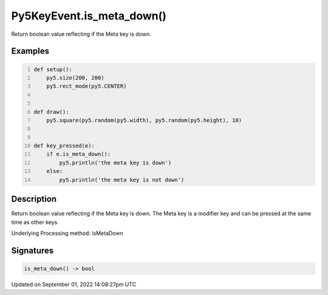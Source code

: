 Py5KeyEvent.is_meta_down()
==========================

Return boolean value reflecting if the Meta key is down.

Examples
--------

.. raw:: html

    <div class="example-table">

.. raw:: html

    <div class="example-row"><div class="example-cell-image">

.. raw:: html

    </div><div class="example-cell-code">

.. code:: python
    :number-lines:

    def setup():
        py5.size(200, 200)
        py5.rect_mode(py5.CENTER)


    def draw():
        py5.square(py5.random(py5.width), py5.random(py5.height), 10)


    def key_pressed(e):
        if e.is_meta_down():
            py5.println('the meta key is down')
        else:
            py5.println('the meta key is not down')

.. raw:: html

    </div></div>

.. raw:: html

    </div>

Description
-----------

Return boolean value reflecting if the Meta key is down. The Meta key is a modifier key and can be pressed at the same time as other keys.

Underlying Processing method: isMetaDown

Signatures
----------

.. code:: python

    is_meta_down() -> bool

Updated on September 01, 2022 14:08:27pm UTC

